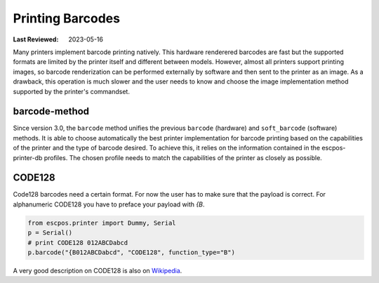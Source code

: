 Printing Barcodes
-----------------

:Last Reviewed: 2023-05-16

Many printers implement barcode printing natively.
This hardware renderered barcodes are fast but the supported formats are limited by the printer itself and different between models.
However, almost all printers support printing images, so barcode renderization can be performed externally by software and then sent to the printer as an image.
As a drawback, this operation is much slower and the user needs to know and choose the image implementation method supported by the printer's commandset.

barcode-method
~~~~~~~~~~~~~~
Since version 3.0, the ``barcode`` method unifies the previous ``barcode`` (hardware) and ``soft_barcode`` (software) methods.
It is able to choose automatically the best printer implementation for barcode printing based on the capabilities of the printer and the type of barcode desired.
To achieve this, it relies on the information contained in the escpos-printer-db profiles.
The chosen profile needs to match the capabilities of the printer as closely as possible.

.. py:currentmodule:: escpos.escpos

.. automethod:: Escpos.barcode
    :noindex:

CODE128
~~~~~~~
Code128 barcodes need a certain format.
For now the user has to make sure that the payload is correct.
For alphanumeric CODE128 you have to preface your payload with `{B`.

.. code-block:: Python

   from escpos.printer import Dummy, Serial
   p = Serial()
   # print CODE128 012ABCDabcd
   p.barcode("{B012ABCDabcd", "CODE128", function_type="B")

A very good description on CODE128 is also on `Wikipedia <https://en.wikipedia.org/wiki/Code_128>`_.
